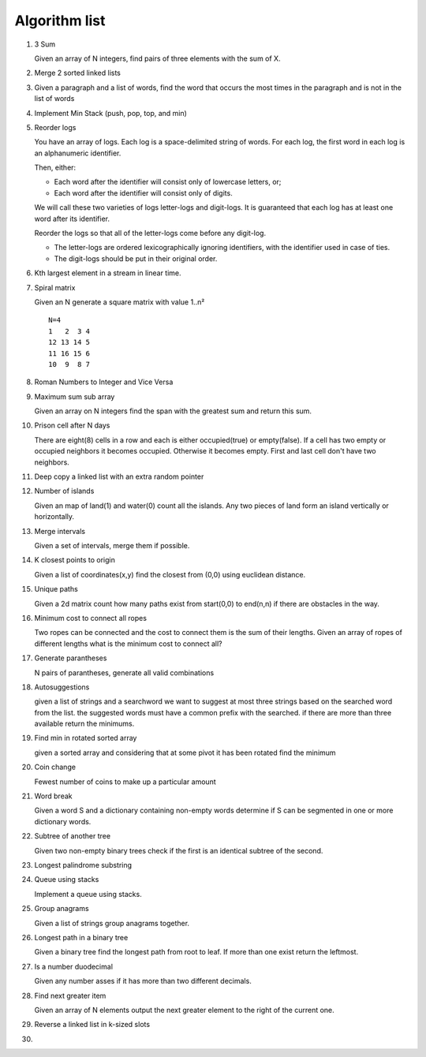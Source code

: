 Algorithm list
==============

1. 3 Sum

   Given an array of N integers, find pairs of three elements with the sum of X.

2. Merge 2 sorted linked lists

3. Given a paragraph and a list of words, find the word that occurs the most
   times in the paragraph and is not in the list of words

4. Implement Min Stack (push, pop, top, and min)

5. Reorder logs

   You have an array of logs. Each log is a space-delimited string of words. For each log, the first word in each log is an alphanumeric identifier.

   Then, either:

   * Each word after the identifier will consist only of lowercase letters, or;
   * Each word after the identifier will consist only of digits.

   We will call these two varieties of logs letter-logs and digit-logs.
   It is guaranteed that each log has at least one word after its identifier.

   Reorder the logs so that all of the letter-logs come before any digit-log.

   * The letter-logs are ordered lexicographically ignoring identifiers, with the identifier used in case of ties.
   * The digit-logs should be put in their original order.

6. Kth largest element in a stream in linear time.

7. Spiral matrix

   Given an N generate a square matrix with value 1..n²

   ::

     N=4
     1   2  3 4
     12 13 14 5
     11 16 15 6
     10  9  8 7

8. Roman Numbers to Integer and Vice Versa

9. Maximum sum sub array

   Given an array on N integers find the span with the greatest sum and return this sum.

10. Prison cell after N days

    There are eight(8) cells in a row and each is either occupied(true) or empty(false).
    If a cell has two empty or occupied neighbors it becomes occupied.
    Otherwise it becomes empty.
    First and last cell don't have two neighbors.
    
11. Deep copy a linked list with an extra random pointer

12. Number of islands

    Given an map of land(1) and water(0) count all the islands. Any two pieces of land form an
    island vertically or horizontally.

13. Merge intervals

    Given a set of intervals, merge them if possible.

14. K closest points to origin

    Given a list of coordinates(x,y) find the closest from (0,0) using euclidean
    distance.

15. Unique paths

    Given a 2d matrix count how many paths exist from start(0,0) to end(n,n) if
    there are obstacles in the way.

16. Minimum cost to connect all ropes

    Two ropes can be connected and the cost to connect them is the sum of their lengths.
    Given an array of ropes of different lengths what is the minimum cost to connect all?

    
17. Generate parantheses

    N pairs of parantheses, generate all valid combinations

18. Autosuggestions

    given a list of strings and a searchword we want to suggest at most
    three strings based on the searched word from the list. the suggested
    words must have a common prefix with the searched. if there are more
    than three available return the minimums.

19. Find min in rotated sorted array

    given a sorted array and considering that at some pivot it has been rotated
    find the minimum

20. Coin change

    Fewest number of coins to make up a particular amount

21. Word break

    Given a word S and a dictionary containing non-empty words determine if
    S can be segmented in one or more dictionary words.

22. Subtree of another tree

    Given two non-empty binary trees check if the first is an identical
    subtree of the second.

23. Longest palindrome substring

24. Queue using stacks

    Implement a queue using stacks.

25. Group anagrams

    Given a list of strings group anagrams together.

26. Longest path in a binary tree

    Given a binary tree find the longest path from root to leaf. If more than one exist return the leftmost.

27. Is a number duodecimal

    Given any number asses if it has more than two different decimals.

28. Find next greater item

    Given an array of N elements output the next greater element to the right
    of the current one.

29. Reverse a linked list in k-sized slots

30. 
